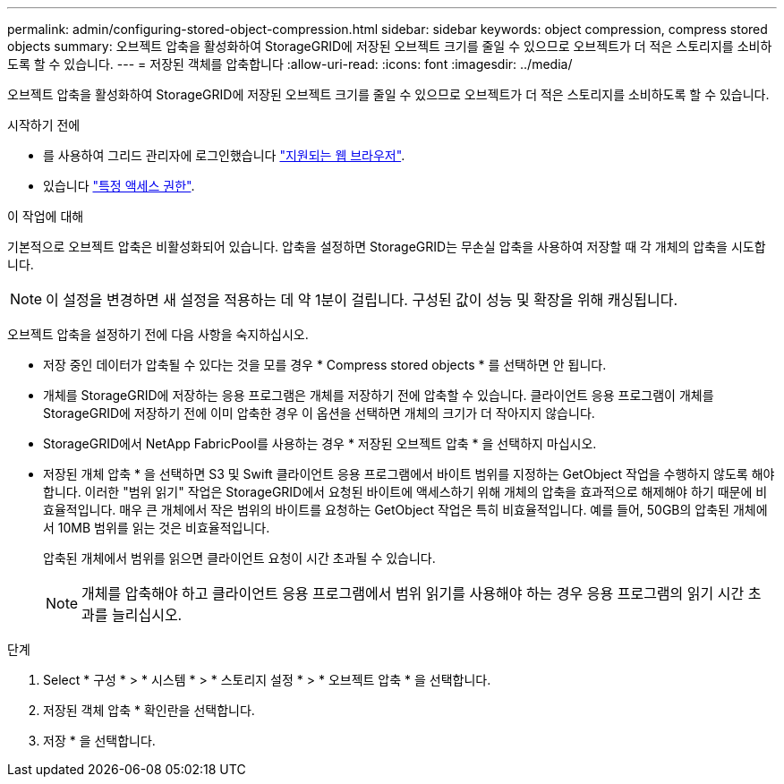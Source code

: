 ---
permalink: admin/configuring-stored-object-compression.html 
sidebar: sidebar 
keywords: object compression, compress stored objects 
summary: 오브젝트 압축을 활성화하여 StorageGRID에 저장된 오브젝트 크기를 줄일 수 있으므로 오브젝트가 더 적은 스토리지를 소비하도록 할 수 있습니다. 
---
= 저장된 객체를 압축합니다
:allow-uri-read: 
:icons: font
:imagesdir: ../media/


[role="lead"]
오브젝트 압축을 활성화하여 StorageGRID에 저장된 오브젝트 크기를 줄일 수 있으므로 오브젝트가 더 적은 스토리지를 소비하도록 할 수 있습니다.

.시작하기 전에
* 를 사용하여 그리드 관리자에 로그인했습니다 link:../admin/web-browser-requirements.html["지원되는 웹 브라우저"].
* 있습니다 link:admin-group-permissions.html["특정 액세스 권한"].


.이 작업에 대해
기본적으로 오브젝트 압축은 비활성화되어 있습니다. 압축을 설정하면 StorageGRID는 무손실 압축을 사용하여 저장할 때 각 개체의 압축을 시도합니다.


NOTE: 이 설정을 변경하면 새 설정을 적용하는 데 약 1분이 걸립니다. 구성된 값이 성능 및 확장을 위해 캐싱됩니다.

오브젝트 압축을 설정하기 전에 다음 사항을 숙지하십시오.

* 저장 중인 데이터가 압축될 수 있다는 것을 모를 경우 * Compress stored objects * 를 선택하면 안 됩니다.
* 개체를 StorageGRID에 저장하는 응용 프로그램은 개체를 저장하기 전에 압축할 수 있습니다. 클라이언트 응용 프로그램이 개체를 StorageGRID에 저장하기 전에 이미 압축한 경우 이 옵션을 선택하면 개체의 크기가 더 작아지지 않습니다.
* StorageGRID에서 NetApp FabricPool를 사용하는 경우 * 저장된 오브젝트 압축 * 을 선택하지 마십시오.
* 저장된 개체 압축 * 을 선택하면 S3 및 Swift 클라이언트 응용 프로그램에서 바이트 범위를 지정하는 GetObject 작업을 수행하지 않도록 해야 합니다. 이러한 "범위 읽기" 작업은 StorageGRID에서 요청된 바이트에 액세스하기 위해 개체의 압축을 효과적으로 해제해야 하기 때문에 비효율적입니다. 매우 큰 개체에서 작은 범위의 바이트를 요청하는 GetObject 작업은 특히 비효율적입니다. 예를 들어, 50GB의 압축된 개체에서 10MB 범위를 읽는 것은 비효율적입니다.
+
압축된 개체에서 범위를 읽으면 클라이언트 요청이 시간 초과될 수 있습니다.

+

NOTE: 개체를 압축해야 하고 클라이언트 응용 프로그램에서 범위 읽기를 사용해야 하는 경우 응용 프로그램의 읽기 시간 초과를 늘리십시오.



.단계
. Select * 구성 * > * 시스템 * > * 스토리지 설정 * > * 오브젝트 압축 * 을 선택합니다.
. 저장된 객체 압축 * 확인란을 선택합니다.
. 저장 * 을 선택합니다.

